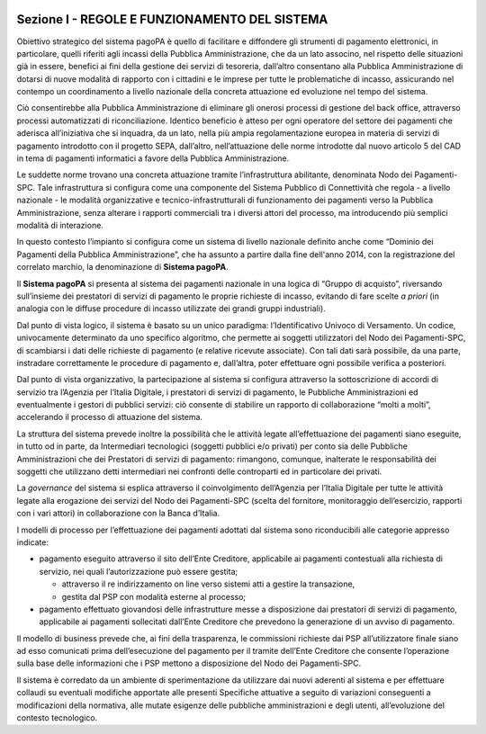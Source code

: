﻿
|AGID_logo_carta_intestata-02.png|

.. _Sezione-I:

Sezione I - REGOLE E FUNZIONAMENTO DEL SISTEMA
==============================================

Obiettivo strategico del sistema pagoPA è quello di facilitare e
diffondere gli strumenti di pagamento elettronici, in particolare,
quelli riferiti agli incassi della Pubblica Amministrazione, che da un
lato associno, nel rispetto delle situazioni già in essere, benefici ai
fini della gestione dei servizi di tesoreria, dall’altro consentano alla
Pubblica Amministrazione di dotarsi di nuove modalità di rapporto con i
cittadini e le imprese per tutte le problematiche di incasso,
assicurando nel contempo un coordinamento a livello nazionale della
concreta attuazione ed evoluzione nel tempo del sistema.

Ciò consentirebbe alla Pubblica Amministrazione di eliminare gli onerosi
processi di gestione del back office, attraverso processi automatizzati
di riconciliazione. Identico beneficio è atteso per ogni operatore del
settore dei pagamenti che aderisca all’iniziativa che si inquadra, da un
lato, nella più ampia regolamentazione europea in materia di servizi di
pagamento introdotto con il progetto SEPA, dall’altro, nell’attuazione
delle norme introdotte dal nuovo articolo 5 del CAD in tema di pagamenti
informatici a favore della Pubblica Amministrazione.

Le suddette norme trovano una concreta attuazione tramite
l’infrastruttura abilitante, denominata Nodo dei Pagamenti-SPC. Tale
infrastruttura si configura come una componente del Sistema Pubblico di
Connettività che regola - a livello nazionale - le modalità
organizzative e tecnico-infrastrutturali di funzionamento dei pagamenti
verso la Pubblica Amministrazione, senza alterare i rapporti commerciali
tra i diversi attori del processo, ma introducendo più semplici modalità
di interazione.

In questo contesto l’impianto si configura come un sistema di livello
nazionale definito anche come “Dominio dei Pagamenti della Pubblica
Amministrazione”, che ha assunto a partire dalla fine dell'anno 2014,
con la registrazione del correlato marchio, la denominazione di
**Sistema pagoPA**.

Il **Sistema pagoPA** si presenta al sistema dei pagamenti nazionale in
una logica di “Gruppo di acquisto”, riversando sull’insieme dei
prestatori di servizi di pagamento le proprie richieste di incasso,
evitando di fare scelte *a priori* (in analogia con le diffuse procedure
di incasso utilizzate dei grandi gruppi industriali).

Dal punto di vista logico, il sistema è basato su un unico paradigma:
l’Identificativo Univoco di Versamento. Un codice, univocamente
determinato da uno specifico algoritmo, che permette ai soggetti
utilizzatori del Nodo dei Pagamenti-SPC, di scambiarsi i dati delle
richieste di pagamento (e relative ricevute associate). Con tali dati
sarà possibile, da una parte, instradare correttamente le procedure di
pagamento e, dall’altra, poter effettuare ogni possibile verifica a
posteriori.

Dal punto di vista organizzativo, la partecipazione al sistema si
configura attraverso la sottoscrizione di accordi di servizio tra
l’Agenzia per l’Italia Digitale, i prestatori di servizi di pagamento,
le Pubbliche Amministrazioni ed eventualmente i gestori di pubblici
servizi: ciò consente di stabilire un rapporto di collaborazione “molti
a molti”, accelerando il processo di attuazione del sistema.

La struttura del sistema prevede inoltre la possibilità che le attività
legate all’effettuazione dei pagamenti siano eseguite, in tutto od in
parte, da Intermediari tecnologici (soggetti pubblici e/o privati) per
conto sia delle Pubbliche Amministrazioni che dei Prestatori di servizi
di pagamento: rimangono, comunque, inalterate le responsabilità dei
soggetti che utilizzano detti intermediari nei confronti delle
controparti ed in particolare dei privati.

La *governance* del sistema si esplica attraverso il coinvolgimento
dell’Agenzia per l’Italia Digitale per tutte le attività legate alla
erogazione dei servizi del Nodo dei Pagamenti-SPC (scelta del fornitore,
monitoraggio dell’esercizio, rapporti con i vari attori) in
collaborazione con la Banca d’Italia.

I modelli di processo per l’effettuazione dei pagamenti adottati dal
sistema sono riconducibili alle categorie appresso indicate:

-  pagamento eseguito attraverso il sito dell’Ente Creditore,
   applicabile ai pagamenti contestuali alla richiesta di servizio, nei
   quali l’autorizzazione può essere gestita;

   -  attraverso il re indirizzamento on line verso sistemi atti a gestire la transazione,

   -  gestita dal PSP con modalità esterne al processo;

-  pagamento effettuato giovandosi delle infrastrutture messe a
   disposizione dai prestatori di servizi di pagamento, applicabile ai
   pagamenti sollecitati dall’Ente Creditore che prevedono la
   generazione di un avviso di pagamento.

Il modello di business prevede che, ai fini della trasparenza, le
commissioni richieste dai PSP all’utilizzatore finale siano ad esso
comunicati prima dell’esecuzione del pagamento per il tramite dell’Ente
Creditore che consente l’operazione sulla base delle informazioni che i
PSP mettono a disposizione del Nodo dei Pagamenti-SPC.

Il sistema è corredato da un ambiente di sperimentazione da utilizzare
dai nuovi aderenti al sistema e per effettuare collaudi su eventuali
modifiche apportate alle presenti Specifiche attuative a seguito di
variazioni conseguenti a modificazioni della normativa, alle mutate
esigenze delle pubbliche amministrazioni e degli utenti, all’evoluzione
del contesto tecnologico.


.. |AGID_logo_carta_intestata-02.png| image:: media/header.png
   :width: 5.90551in
   :height: 1.30277in
